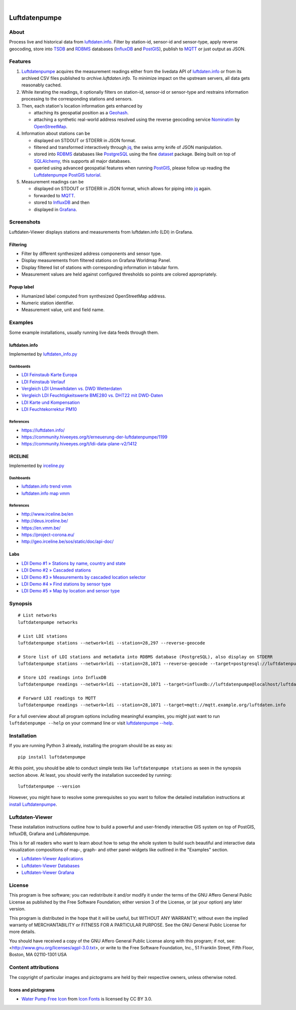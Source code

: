 .. image:: https://img.shields.io/badge/Python-3.6,%203.7-green.svg
    :target: https://pypi.org/project/luftdatenpumpe/

.. image:: https://img.shields.io/pypi/v/luftdatenpumpe.svg
    :target: https://pypi.org/project/luftdatenpumpe/

.. image:: https://img.shields.io/github/tag/hiveeyes/luftdatenpumpe.svg
    :target: https://github.com/hiveeyes/luftdatenpumpe

.. image:: https://assets.okfn.org/images/ok_buttons/od_80x15_red_green.png
    :target: https://github.com/hiveeyes/luftdatenpumpe

.. image:: https://assets.okfn.org/images/ok_buttons/oc_80x15_blue.png
    :target: https://github.com/hiveeyes/luftdatenpumpe

.. image:: https://assets.okfn.org/images/ok_buttons/os_80x15_orange_grey.png
    :target: https://github.com/hiveeyes/luftdatenpumpe

|

##############
Luftdatenpumpe
##############


*****
About
*****
Process live and historical data from `luftdaten.info`_. Filter by station-id, sensor-id
and sensor-type, apply reverse geocoding, store into TSDB_ and RDBMS_ databases
(InfluxDB_ and PostGIS_), publish to MQTT_ or just output as JSON.

.. figure:: https://cdn.jsdelivr.net/gh/hiveeyes/luftdatenpumpe@master/doc/logo.svg
    :target: https://github.com/hiveeyes/luftdatenpumpe
    :height: 200px
    :width: 200px


********
Features
********

1. Luftdatenpumpe_ acquires the measurement readings either from the livedata API
   of `luftdaten.info`_ or from its archived CSV files published to `archive.luftdaten.info`.
   To minimize impact on the upstream servers, all data gets reasonably cached.

2. While iterating the readings, it optionally filters on station-id, sensor-id or sensor-type
   and restrains information processing to the corresponding stations and sensors.

3. Then, each station's location information gets enhanced by

   - attaching its geospatial position as a Geohash_.
   - attaching a synthetic real-world address resolved using the reverse geocoding service Nominatim_ by OpenStreetMap_.

4. Information about stations can be

   - displayed on STDOUT or STDERR in JSON format.
   - filtered and transformed interactively through jq_, the swiss army knife of JSON manipulation.
   - stored into RDBMS_ databases like PostgreSQL_ using the fine dataset_ package.
     Being built on top of SQLAlchemy_, this supports all major databases.
   - queried using advanced geospatial features when running PostGIS_, please
     follow up reading the `Luftdatenpumpe PostGIS tutorial <doc-postgis_>`_.

5. Measurement readings can be

   - displayed on STDOUT or STDERR in JSON format, which allows for piping into jq_ again.
   - forwarded to MQTT_.
   - stored to InfluxDB_ and then
   - displayed in Grafana_.


***********
Screenshots
***********
Luftdaten-Viewer displays stations and measurements from luftdaten.info (LDI) in Grafana.


Filtering
=========
- Filter by different synthesized address components and sensor type.
- Display measurements from filtered stations on Grafana Worldmap Panel.
- Display filtered list of stations with corresponding information in tabular form.
- Measurement values are held against configured thresholds so points are colored appropriately.

.. image:: https://community.hiveeyes.org/uploads/default/original/2X/f/f455d3afcd20bfa316fefbe69e43ca2fe159e62d.png
    :target: https://weather.hiveeyes.org/grafana/d/9d9rnePmk/amo-ldi-stations-5-map-by-sensor-type


Popup label
===========
- Humanized label computed from synthesized OpenStreetMap address.
- Numeric station identifier.
- Measurement value, unit and field name.

.. image:: https://community.hiveeyes.org/uploads/default/original/2X/4/48eeda1a1d418eaf698b241a65080666abcf2497.png
    :target: https://weather.hiveeyes.org/grafana/d/9d9rnePmk/amo-ldi-stations-5-map-by-sensor-type


********
Examples
********
Some example installations, usually running live data feeds through them.


luftdaten.info
==============
Implemented by `luftdaten_info.py <https://github.com/hiveeyes/luftdatenpumpe/blob/0.11.0/luftdatenpumpe/source/luftdaten_info.py>`_

Dashboards
----------
- `LDI Feinstaub Karte Europa <https://weather.hiveeyes.org/grafana/d/AOerEQQmk/luftdaten-info-karte>`_
- `LDI Feinstaub Verlauf <https://weather.hiveeyes.org/grafana/d/ioUrPwQiz/luftdaten-info-verlauf>`_
- `Vergleich LDI Umweltdaten vs. DWD Wetterdaten <https://weather.hiveeyes.org/grafana/d/NP0wTOtmk/weather-hiveeyes-org>`_
- `Vergleich LDI Feuchtigkeitswerte BME280 vs. DHT22 mit DWD-Daten <https://weather.hiveeyes.org/grafana/d/BJo-dOfik/vergleich-bme280-and-dht22-sensoren-mit-dwd>`_
- `LDI Karte und Kompensation <https://weather.hiveeyes.org/grafana/d/FUygU7_mk/wtf-ldi-karte-und-kompensation-dev>`_
- `LDI Feuchtekorrektur PM10 <https://weather.hiveeyes.org/grafana/d/IgmFilaiz/wtf-pm10-feuchtekorrektur-ldi>`_

References
----------
- https://luftdaten.info/
- https://community.hiveeyes.org/t/erneuerung-der-luftdatenpumpe/1199
- https://community.hiveeyes.org/t/ldi-data-plane-v2/1412


IRCELINE
========
Implemented by `irceline.py <https://github.com/hiveeyes/luftdatenpumpe/blob/0.11.0/luftdatenpumpe/source/irceline.py>`_

Dashboards
----------
- `luftdaten.info trend vmm <https://vmm.hiveeyes.org/grafana/d/zUHjeMzWz/luftdaten-info-map-vmm>`_
- `luftdaten.info map vmm <https://vmm.hiveeyes.org/grafana/d/zUHjeMzWz/luftdaten-info-map-vmm>`_

References
----------
- http://www.irceline.be/en
- http://deus.irceline.be/
- https://en.vmm.be/
- https://project-corona.eu/
- http://geo.irceline.be/sos/static/doc/api-doc/


Labs
====
- `LDI Demo #1 » Stations by name, country and state <https://weather.hiveeyes.org/grafana/d/yDbjQ7Piz/amo-ldi-stations-1-select-by-name-country-and-state>`_
- `LDI Demo #2 » Cascaded stations <https://weather.hiveeyes.org/grafana/d/Oztw1OEmz/amo-ldi-stations-2-cascaded-stations>`_
- `LDI Demo #3 » Measurements by cascaded location selector <https://weather.hiveeyes.org/grafana/d/lT4lLcEiz/amo-ldi-stations-3-cascaded-measurements>`_
- `LDI Demo #4 » Find stations by sensor type <https://weather.hiveeyes.org/grafana/d/kMIweoPik/amo-ldi-stations-4-select-by-sensor-type>`_
- `LDI Demo #5 » Map by location and sensor type <https://weather.hiveeyes.org/grafana/d/9d9rnePmk/amo-ldi-stations-5-map-by-sensor-type>`_


********
Synopsis
********
::

    # List networks
    luftdatenpumpe networks

    # List LDI stations
    luftdatenpumpe stations --network=ldi --station=28,297 --reverse-geocode

    # Store list of LDI stations and metadata into RDBMS database (PostgreSQL), also display on STDERR
    luftdatenpumpe stations --network=ldi --station=28,1071 --reverse-geocode --target=postgresql://luftdatenpumpe@localhost/weatherbase

    # Store LDI readings into InfluxDB
    luftdatenpumpe readings --network=ldi --station=28,1071 --target=influxdb://luftdatenpumpe@localhost/luftdaten_info

    # Forward LDI readings to MQTT
    luftdatenpumpe readings --network=ldi --station=28,1071 --target=mqtt://mqtt.example.org/luftdaten.info


For a full overview about all program options including meaningful examples,
you might just want to run ``luftdatenpumpe --help`` on your command line
or visit `luftdatenpumpe --help`_.


************
Installation
************
If you are running Python 3 already,
installing the program should be as easy as::

    pip install luftdatenpumpe

At this point, you should be able to conduct simple tests like
``luftdatenpumpe stations`` as seen in the synopsis section above.
At least, you should verify the installation succeeded by running::

    luftdatenpumpe --version

However, you might have to resolve some prerequisites so you want to follow
the detailed installation instructions at `install Luftdatenpumpe`_.


****************
Luftdaten-Viewer
****************
These installation instructions outline how to build a powerful and
user-friendly interactive GIS system on top of PostGIS, InfluxDB,
Grafana and Luftdatenpumpe.

This is for all readers who want to learn about how to setup the
whole system to build such beautiful and interactive data
visualization compositions of map-, graph- and other panel-widgets
like outlined in the "Examples" section.

- `Luftdaten-Viewer Applications`_
- `Luftdaten-Viewer Databases`_
- `Luftdaten-Viewer Grafana`_


*******
License
*******
This program is free software; you can redistribute it and/or modify
it under the terms of the GNU Affero General Public License as published by
the Free Software Foundation; either version 3 of the License, or
(at your option) any later version.

This program is distributed in the hope that it will be useful,
but WITHOUT ANY WARRANTY; without even the implied warranty of
MERCHANTABILITY or FITNESS FOR A PARTICULAR PURPOSE.  See the
GNU General Public License for more details.

You should have received a copy of the GNU Affero General Public License
along with this program; if not, see:
<http://www.gnu.org/licenses/agpl-3.0.txt>,
or write to the Free Software Foundation,
Inc., 51 Franklin Street, Fifth Floor, Boston, MA 02110-1301  USA


********************
Content attributions
********************
The copyright of particular images and pictograms are held by their respective owners, unless otherwise noted.

Icons and pictograms
====================
- `Water Pump Free Icon <https://www.onlinewebfonts.com/icon/97990>`_ from
  `Icon Fonts <http://www.onlinewebfonts.com/icon>`_ is licensed by CC BY 3.0.



.. _doc-virtualenv: https://github.com/hiveeyes/luftdatenpumpe/blob/master/doc/virtualenv.rst
.. _doc-postgis: https://github.com/hiveeyes/luftdatenpumpe/blob/master/doc/postgis.rst


.. _luftdaten.info: https://luftdaten.info/
.. _Luftdatenpumpe: https://github.com/hiveeyes/luftdatenpumpe

.. _luftdatenpumpe --help: https://github.com/hiveeyes/luftdatenpumpe/blob/master/doc/usage.rst
.. _install Luftdatenpumpe: https://github.com/hiveeyes/luftdatenpumpe/blob/master/doc/setup/luftdatenpumpe.rst
.. _Luftdaten-Viewer Applications: https://github.com/hiveeyes/luftdatenpumpe/blob/master/doc/setup/ldview-applications.rst
.. _Luftdaten-Viewer Databases: https://github.com/hiveeyes/luftdatenpumpe/blob/master/doc/setup/ldview-databases.rst
.. _Luftdaten-Viewer Grafana: https://github.com/hiveeyes/luftdatenpumpe/blob/master/doc/setup/ldview-grafana.rst
.. _Luftdaten-Viewer Cron Job: https://github.com/hiveeyes/luftdatenpumpe/blob/master/doc/setup/ldview-cronjob.rst

.. _Erneuerung der Luftdatenpumpe: https://community.hiveeyes.org/t/erneuerung-der-luftdatenpumpe/1199

.. _The Hiveeyes Project: https://hiveeyes.org/

.. _OpenStreetMap: https://en.wikipedia.org/wiki/OpenStreetMap
.. _Nominatim: https://wiki.openstreetmap.org/wiki/Nominatim
.. _Geohash: https://en.wikipedia.org/wiki/Geohash
.. _dataset: https://dataset.readthedocs.io/
.. _SQLAlchemy: https://www.sqlalchemy.org/
.. _TSDB: https://en.wikipedia.org/wiki/Time_series_database
.. _RDBMS: https://en.wikipedia.org/wiki/Relational_database_management_system
.. _MQTT: http://mqtt.org/

.. _PostgreSQL: https://www.postgresql.org/
.. _PostGIS: https://postgis.net/
.. _InfluxDB: https://github.com/influxdata/influxdb
.. _Grafana: https://github.com/grafana/grafana

.. _jq: https://stedolan.github.io/jq/
